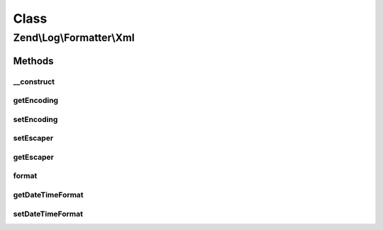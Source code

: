 .. Log/Formatter/Xml.php generated using docpx on 01/30/13 03:02pm


Class
*****

Zend\\Log\\Formatter\\Xml
=========================

Methods
-------

__construct
+++++++++++

.. function:: __construct()


    Class constructor
    (the default encoding is UTF-8)

    :param array|Traversable: 

    :rtype: Xml 



getEncoding
+++++++++++

.. function:: getEncoding()


    Get encoding

    :rtype: string 



setEncoding
+++++++++++

.. function:: setEncoding()


    Set encoding

    :param string: 

    :rtype: Xml 



setEscaper
++++++++++

.. function:: setEscaper()


    Set Escaper instance

    :param Escaper: 

    :rtype: Xml 



getEscaper
++++++++++

.. function:: getEscaper()


    Get Escaper instance
    
    Lazy-loads an instance with the current encoding if none registered.

    :rtype: Escaper 



format
++++++

.. function:: format()


    Formats data into a single line to be written by the writer.

    :param array: event data

    :rtype: string formatted line to write to the log



getDateTimeFormat
+++++++++++++++++

.. function:: getDateTimeFormat()


    {@inheritDoc}



setDateTimeFormat
+++++++++++++++++

.. function:: setDateTimeFormat()


    {@inheritDoc}



